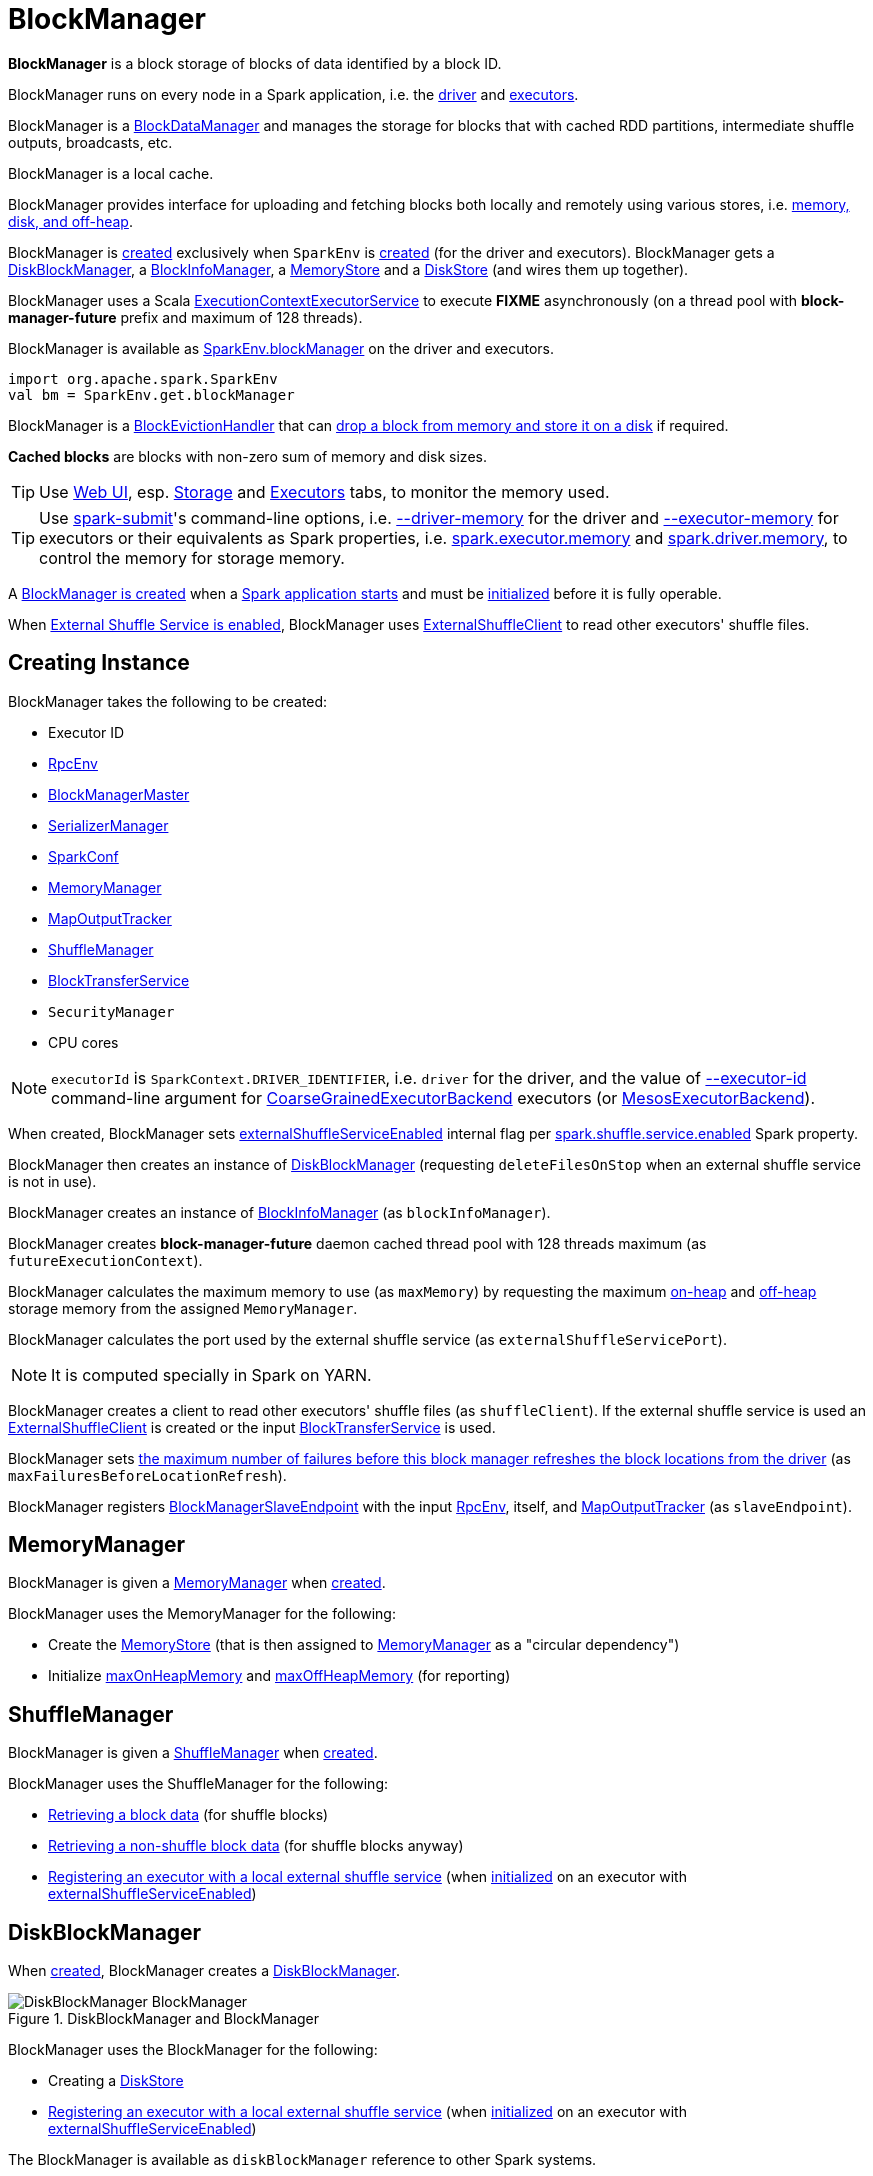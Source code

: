 = BlockManager

*BlockManager* is a block storage of blocks of data identified by a block ID.

BlockManager runs on every node in a Spark application, i.e. the xref:ROOT:spark-driver.adoc[driver] and xref:ROOT:spark-Executor.adoc[executors].

[[BlockDataManager]]
BlockManager is a <<spark-BlockDataManager.adoc#, BlockDataManager>> and manages the storage for blocks that with cached RDD partitions, intermediate shuffle outputs, broadcasts, etc.

BlockManager is a local cache.

BlockManager provides interface for uploading and fetching blocks both locally and remotely using various stores, i.e. <<stores, memory, disk, and off-heap>>.

BlockManager is <<creating-instance, created>> exclusively when `SparkEnv` is xref:ROOT:spark-SparkEnv.adoc#create-BlockManager[created] (for the driver and executors). BlockManager gets a <<diskBlockManager, DiskBlockManager>>, a <<blockInfoManager, BlockInfoManager>>, a <<memoryStore, MemoryStore>> and a <<diskStore, DiskStore>> (and wires them up together).

[[futureExecutionContext]]
BlockManager uses a Scala https://www.scala-lang.org/api/current/scala/concurrent/ExecutionContextExecutorService.html[ExecutionContextExecutorService] to execute *FIXME* asynchronously (on a thread pool with *block-manager-future* prefix and maximum of 128 threads).

BlockManager is available as xref:ROOT:spark-SparkEnv.adoc#blockManager[SparkEnv.blockManager] on the driver and executors.

[source, scala]
----
import org.apache.spark.SparkEnv
val bm = SparkEnv.get.blockManager
----

[[BlockEvictionHandler]]
BlockManager is a link:spark-BlockEvictionHandler.adoc[BlockEvictionHandler] that can <<dropFromMemory, drop a block from memory and store it on a disk>> if required.

*Cached blocks* are blocks with non-zero sum of memory and disk sizes.

TIP: Use xref:webui:index.adoc[Web UI], esp. xref:webui:spark-webui-storage.adoc[Storage] and xref:webui:spark-webui-executors.adoc[Executors] tabs, to monitor the memory used.

TIP: Use xref:tools:spark-submit.adoc[spark-submit]'s command-line options, i.e. xref:tools:spark-submit.adoc#driver-memory[--driver-memory] for the driver and xref:tools:spark-submit.adoc#executor-memory[--executor-memory] for executors or their equivalents as Spark properties, i.e. xref:tools:spark-submit.adoc#spark.executor.memory[spark.executor.memory] and xref:tools:spark-submit.adoc#spark_driver_memory[spark.driver.memory], to control the memory for storage memory.

A <<creating-instance, BlockManager is created>> when a xref:ROOT:spark-SparkEnv.adoc#create[Spark application starts] and must be <<initialize, initialized>> before it is fully operable.

When <<externalShuffleServiceEnabled, External Shuffle Service is enabled>>, BlockManager uses xref:ROOT:spark-ShuffleClient-ExternalShuffleClient.adoc[ExternalShuffleClient] to read other executors' shuffle files.

== [[creating-instance]] Creating Instance

BlockManager takes the following to be created:

* [[executorId]] Executor ID
* [[rpcEnv]] xref:ROOT:spark-rpc.adoc[RpcEnv]
* [[master]] xref:BlockManagerMaster.adoc[BlockManagerMaster]
* [[serializerManager]] xref:ROOT:spark-SerializerManager.adoc[SerializerManager]
* [[conf]] xref:ROOT:spark-SparkConf.adoc[SparkConf]
* <<memoryManager, MemoryManager>>
* [[mapOutputTracker]] xref:scheduler:MapOutputTracker.adoc[MapOutputTracker]
* <<shuffleManager, ShuffleManager>>
* <<blockTransferService, BlockTransferService>>
* [[securityManager]] `SecurityManager`
* [[numUsableCores]] CPU cores

NOTE: `executorId` is `SparkContext.DRIVER_IDENTIFIER`, i.e. `driver` for the driver, and the value of xref:ROOT:spark-CoarseGrainedExecutorBackend.adoc#executor-id[--executor-id] command-line argument for xref:ROOT:spark-CoarseGrainedExecutorBackend.adoc[CoarseGrainedExecutorBackend] executors (or xref:spark-on-mesos:spark-executor-backends-MesosExecutorBackend.adoc[MesosExecutorBackend]).

When created, BlockManager sets <<externalShuffleServiceEnabled, externalShuffleServiceEnabled>> internal flag per xref:ROOT:spark-ExternalShuffleService.adoc#spark.shuffle.service.enabled[spark.shuffle.service.enabled] Spark property.

BlockManager then creates an instance of xref:DiskBlockManager.adoc[DiskBlockManager] (requesting `deleteFilesOnStop` when an external shuffle service is not in use).

BlockManager creates an instance of link:spark-BlockInfoManager.adoc[BlockInfoManager] (as `blockInfoManager`).

BlockManager creates *block-manager-future* daemon cached thread pool with 128 threads maximum (as `futureExecutionContext`).

BlockManager calculates the maximum memory to use (as `maxMemory`) by requesting the maximum xref:memory:MemoryManager.adoc#maxOnHeapStorageMemory[on-heap] and xref:memory:MemoryManager.adoc#maxOffHeapStorageMemory[off-heap] storage memory from the assigned `MemoryManager`.

BlockManager calculates the port used by the external shuffle service (as `externalShuffleServicePort`).

NOTE: It is computed specially in Spark on YARN.

BlockManager creates a client to read other executors' shuffle files (as `shuffleClient`). If the external shuffle service is used an xref:ROOT:spark-ShuffleClient-ExternalShuffleClient.adoc[ExternalShuffleClient] is created or the input xref:ROOT:spark-BlockTransferService.adoc[BlockTransferService] is used.

BlockManager sets <<spark.block.failures.beforeLocationRefresh, the maximum number of failures before this block manager refreshes the block locations from the driver>> (as `maxFailuresBeforeLocationRefresh`).

BlockManager registers link:spark-blockmanager-BlockManagerSlaveEndpoint.adoc[BlockManagerSlaveEndpoint] with the input xref:ROOT:spark-rpc.adoc[RpcEnv], itself, and xref:scheduler:MapOutputTracker.adoc[MapOutputTracker] (as `slaveEndpoint`).

== [[memoryManager]] MemoryManager

BlockManager is given a xref:memory:MemoryManager.adoc[MemoryManager] when <<creating-instance, created>>.

BlockManager uses the MemoryManager for the following:

* Create the <<memoryStore, MemoryStore>> (that is then assigned to xref:memory:MemoryManager.adoc#setMemoryStore[MemoryManager] as a "circular dependency")

* Initialize <<maxOnHeapMemory, maxOnHeapMemory>> and <<maxOffHeapMemory, maxOffHeapMemory>> (for reporting)

== [[shuffleManager]] ShuffleManager

BlockManager is given a xref:shuffle:ShuffleManager.adoc[ShuffleManager] when <<creating-instance, created>>.

BlockManager uses the ShuffleManager for the following:

* <<getBlockData, Retrieving a block data>> (for shuffle blocks)

* <<getLocalBytes, Retrieving a non-shuffle block data>> (for shuffle blocks anyway)

* <<registerWithExternalShuffleServer, Registering an executor with a local external shuffle service>> (when <<initialize, initialized>> on an executor with <<externalShuffleServiceEnabled, externalShuffleServiceEnabled>>)

== [[diskBlockManager]] DiskBlockManager

When <<creating-instance, created>>, BlockManager creates a xref:DiskBlockManager.adoc[DiskBlockManager].

.DiskBlockManager and BlockManager
image::DiskBlockManager-BlockManager.png[align="center"]

BlockManager uses the BlockManager for the following:

* Creating a <<diskStore, DiskStore>>

* <<registerWithExternalShuffleServer, Registering an executor with a local external shuffle service>> (when <<initialize, initialized>> on an executor with <<externalShuffleServiceEnabled, externalShuffleServiceEnabled>>)

The BlockManager is available as `diskBlockManager` reference to other Spark systems.

[source, scala]
----
import org.apache.spark.SparkEnv
SparkEnv.get.blockManager.diskBlockManager
----

== [[memoryStore]] MemoryStore

When <<creating-instance, created>>, BlockManager creates a xref:MemoryStore.adoc[MemoryStore] (with the <<blockInfoManager, BlockInfoManager>>, the <<serializerManager, SerializerManager>>, the <<memoryManager, MemoryManager>> and itself as a xref:spark-BlockEvictionHandler.adoc[BlockEvictionHandler]).

.MemoryStore and BlockManager
image::MemoryStore-BlockManager.png[align="center"]

BlockManager uses the MemoryStore when requested to <<doGetLocalBytes, doGetLocalBytes>>.

The MemoryStore is available as `memoryStore` reference to other Spark systems.

[source, scala]
----
import org.apache.spark.SparkEnv
SparkEnv.get.blockManager.memoryStore
----

== [[diskStore]] DiskStore

When <<creating-instance, created>>, BlockManager creates a xref:DiskStore.adoc[DiskStore] (with the <<diskBlockManager, DiskBlockManager>>).

.DiskStore and BlockManager
image::DiskStore-BlockManager.png[align="center"]

BlockManager uses the DiskStore when requested to <<getStatus, getStatus>>, <<getCurrentBlockStatus, getCurrentBlockStatus>>, <<getLocalValues, getLocalValues>>, <<doGetLocalBytes, doGetLocalBytes>>, <<doPutBytes, doPutBytes>>, <<doPutIterator, doPutIterator>>, <<dropFromMemory, dropFromMemory>>, <<removeBlockInternal, removeBlockInternal>>.

== [[metrics]] Performance Metrics

BlockManager uses link:spark-BlockManager-BlockManagerSource.adoc[BlockManagerSource] to report metrics under the name *BlockManager*.

== [[getLocations]] `getLocations` Method

CAUTION: FIXME

== [[blockIdsToHosts]] `blockIdsToHosts` Method

CAUTION: FIXME

== [[getLocationBlockIds]] `getLocationBlockIds` Method

CAUTION: FIXME

== [[getPeers]] `getPeers` Method

CAUTION: FIXME

== [[releaseAllLocksForTask]] `releaseAllLocksForTask` Method

CAUTION: FIXME

== [[stop]] Stopping BlockManager -- `stop` Method

[source, scala]
----
stop(): Unit
----

`stop`...FIXME

NOTE: `stop` is used exclusively when `SparkEnv` is requested to xref:ROOT:spark-SparkEnv.adoc#stop[stop].

== [[getMatchingBlockIds]] Getting IDs of Existing Blocks (For a Given Filter) -- `getMatchingBlockIds` Method

[source, scala]
----
getMatchingBlockIds(filter: BlockId => Boolean): Seq[BlockId]
----

`getMatchingBlockIds`...FIXME

NOTE: `getMatchingBlockIds` is used exclusively when `BlockManagerSlaveEndpoint` is requested to link:spark-blockmanager-BlockManagerSlaveEndpoint.adoc#GetMatchingBlockIds[handle a GetMatchingBlockIds message].

== [[getLocalValues]] getLocalValues Method

[source, scala]
----
getLocalValues(
  blockId: BlockId): Option[BlockResult]
----

`getLocalValues` prints out the following DEBUG message to the logs:

```
Getting local block [blockId]
```

`getLocalValues` link:spark-BlockInfoManager.adoc#lockForReading[obtains a read lock for `blockId`].

When no `blockId` block was found, you should see the following DEBUG message in the logs and `getLocalValues` returns "nothing" (i.e. `NONE`).

```
Block [blockId] was not found
```

When the `blockId` block was found, you should see the following DEBUG message in the logs:

```
Level for block [blockId] is [level]
```

If `blockId` block has memory level and xref:storage:MemoryStore.adoc#contains[is registered in `MemoryStore`], `getLocalValues` returns a <<BlockResult, BlockResult>> as `Memory` read method and with a `CompletionIterator` for an interator:

1. xref:storage:MemoryStore.adoc#getValues[Values iterator from `MemoryStore` for `blockId`] for "deserialized" persistence levels.
2. Iterator from link:spark-SerializerManager.adoc#dataDeserializeStream[`SerializerManager` after the data stream has been deserialized] for the `blockId` block and xref:storage:MemoryStore.adoc#getBytes[the bytes for `blockId` block] for "serialized" persistence levels.

NOTE: `getLocalValues` is used when xref:ROOT:spark-TorrentBroadcast.adoc#readBroadcastBlock[`TorrentBroadcast` reads the blocks of a broadcast variable and stores them in a local BlockManager].

CAUTION: FIXME

== [[getRemoteValues]] `getRemoteValues` Internal Method

[source, scala]
----
getRemoteValues[T: ClassTag](blockId: BlockId): Option[BlockResult]
----

`getRemoteValues`...FIXME

== [[get]] Retrieving Block from Local or Remote Block Managers -- `get` Method

[source, scala]
----
get[T: ClassTag](blockId: BlockId): Option[BlockResult]
----

`get` attempts to get the `blockId` block from a local block manager first before requesting it from remote block managers.

Internally, `get` tries to <<getLocalValues, get the block from the local BlockManager>>. If the block was found, you should see the following INFO message in the logs and `get` returns the local <<BlockResult, BlockResult>>.

```
INFO Found block [blockId] locally
```

If however the block was not found locally, `get` tries to <<getRemoteValues, get the block from remote block managers>>. If retrieved from a remote block manager, you should see the following INFO message in the logs and `get` returns the remote <<BlockResult, BlockResult>>.

```
INFO Found block [blockId] remotely
```

In the end, `get` returns "nothing" (i.e. `NONE`) when the `blockId` block was not found either in the local BlockManager or any remote BlockManager.

[NOTE]
====
`get` is used when:

* BlockManager is requested to <<getOrElseUpdate, getOrElseUpdate>> and <<getSingle, getSingle>>
====

== [[getBlockData]] Retrieving Block Data -- `getBlockData` Method

[source, scala]
----
getBlockData(
  blockId: BlockId): ManagedBuffer
----

NOTE: `getBlockData` is part of the xref:spark-BlockDataManager.adoc#getBlockData[BlockDataManager] contract.

For a xref:spark-BlockId.adoc[BlockId] of a shuffle (a ShuffleBlockId), getBlockData requests the <<shuffleManager, ShuffleManager>> for the xref:shuffle:ShuffleManager.adoc#shuffleBlockResolver[ShuffleBlockResolver] that is then requested for xref:shuffle:ShuffleBlockResolver.adoc#getBlockData[getBlockData].

Otherwise, getBlockData <<getLocalBytes, getLocalBytes>> for the given BlockId.

If found, getBlockData creates a new BlockManagerManagedBuffer (with the <<blockInfoManager, BlockInfoManager>>, the input BlockId, the retrieved BlockData and the dispose flag enabled).

If not found, getBlockData <<reportBlockStatus, informs the BlockManagerMaster>> that the block could not be found (and that the master should no longer assume the block is available on this executor) and throws a BlockNotFoundException.

NOTE: `getBlockData` is executed for shuffle blocks or local blocks that the BlockManagerMaster knows this executor really has (unless BlockManagerMaster is outdated).

== [[getLocalBytes]] Retrieving Non-Shuffle Local Block Data -- `getLocalBytes` Method

[source, scala]
----
getLocalBytes(
  blockId: BlockId): Option[BlockData]
----

`getLocalBytes`...FIXME

[NOTE]
====
`getLocalBytes` is used when:

* TorrentBroadcast is requested to xref:ROOT:spark-TorrentBroadcast.adoc#readBlocks[readBlocks]

* BlockManager is requested for the <<getBlockData, block data>> (of a non-shuffle block)
====

== [[removeBlockInternal]] `removeBlockInternal` Method

CAUTION: FIXME

== [[externalShuffleServiceEnabled]] Is External Shuffle Service Enabled? -- `externalShuffleServiceEnabled` Flag

When the xref:ROOT:spark-ExternalShuffleService.adoc[External Shuffle Service] is enabled for a Spark application, BlockManager uses xref:ROOT:spark-ShuffleClient-ExternalShuffleClient.adoc[ExternalShuffleClient] to read other executors' shuffle files.

CAUTION: FIXME How is `shuffleClient` used?

== [[stores]] Stores

A *Store* is the place where blocks are held.

There are the following possible stores:

* xref:storage:MemoryStore.adoc[MemoryStore] for memory storage level.
* xref:DiskStore.adoc[DiskStore] for disk storage level.
* `ExternalBlockStore` for OFF_HEAP storage level.

== [[putBlockData]] Storing Block Data Locally -- `putBlockData` Method

[source, scala]
----
putBlockData(
  blockId: BlockId,
  data: ManagedBuffer,
  level: StorageLevel,
  classTag: ClassTag[_]): Boolean
----

`putBlockData` simply <<putBytes, stores `blockId` locally>> (given the given storage `level`).

NOTE: `putBlockData` is part of the link:spark-BlockDataManager.adoc#putBlockData[BlockDataManager Contract].

Internally, `putBlockData` wraps `ChunkedByteBuffer` around `data` buffer's NIO `ByteBuffer` and calls <<putBytes, putBytes>>.

== [[putBytes]] Storing Block Bytes Locally -- `putBytes` Method

[source, scala]
----
putBytes(
  blockId: BlockId,
  bytes: ChunkedByteBuffer,
  level: StorageLevel,
  tellMaster: Boolean = true): Boolean
----

`putBytes` makes sure that the `bytes` are not `null` and <<doPutBytes, doPutBytes>>.

[NOTE]
====
`putBytes` is used when:

* BlockManager is requested to <<putBlockData, puts a block data locally>>

* `TaskRunner` is requested to xref:ROOT:spark-Executor-TaskRunner.adoc#run-result-sent-via-blockmanager[run] (and the result size is above xref:ROOT:spark-Executor.adoc#maxDirectResultSize[maxDirectResultSize])

* `TorrentBroadcast` is requested to xref:ROOT:spark-TorrentBroadcast.adoc#writeBlocks[writeBlocks] and xref:ROOT:spark-TorrentBroadcast.adoc#readBlocks[readBlocks]
====

=== [[doPutBytes]] `doPutBytes` Internal Method

[source, scala]
----
doPutBytes[T](
  blockId: BlockId,
  bytes: ChunkedByteBuffer,
  level: StorageLevel,
  classTag: ClassTag[T],
  tellMaster: Boolean = true,
  keepReadLock: Boolean = false): Boolean
----

`doPutBytes` calls the internal helper <<doPut, doPut>> with a function that accepts a `BlockInfo` and does the uploading.

Inside the function, if the xref:storage:StorageLevel.adoc[storage `level`]'s replication is greater than 1, it immediately starts <<replicate, replication>> of the `blockId` block on a separate thread (from `futureExecutionContext` thread pool). The replication uses the input `bytes` and `level` storage level.

For a memory storage level, the function checks whether the storage `level` is deserialized or not. For a deserialized storage `level`, ``BlockManager``'s xref:ROOT:spark-SerializerManager.adoc#dataDeserializeStream[`SerializerManager` deserializes `bytes` into an iterator of values] that xref:storage:MemoryStore.adoc#putIteratorAsValues[`MemoryStore` stores]. If however the storage `level` is not deserialized, the function requests xref:storage:MemoryStore.adoc#putBytes[`MemoryStore` to store the bytes]

If the put did not succeed and the storage level is to use disk, you should see the following WARN message in the logs:

```
WARN BlockManager: Persisting block [blockId] to disk instead.
```

And xref:DiskStore.adoc#putBytes[`DiskStore` stores the bytes].

NOTE: xref:DiskStore.adoc[DiskStore] is requested to store the bytes of a block with memory and disk storage level only when xref:storage:MemoryStore.adoc[MemoryStore] has failed.

If the storage level is to use disk only, xref:DiskStore.adoc#putBytes[`DiskStore` stores the bytes].

`doPutBytes` requests <<getCurrentBlockStatus, current block status>> and if the block was successfully stored, and the driver should know about it (`tellMaster`), the function <<reportBlockStatus, reports the current storage status of the block to the driver>>. The xref:metrics:spark-executor-TaskMetrics.adoc#incUpdatedBlockStatuses[current `TaskContext` metrics are updated with the updated block status] (only when executed inside a task where `TaskContext` is available).

You should see the following DEBUG message in the logs:

```
DEBUG BlockManager: Put block [blockId] locally took [time] ms
```

The function waits till the earlier asynchronous replication finishes for a block with replication level greater than `1`.

The final result of `doPutBytes` is the result of storing the block successful or not (as computed earlier).

NOTE: `doPutBytes` is used exclusively when BlockManager is requested to <<putBytes, putBytes>>.

== [[maybeCacheDiskValuesInMemory]] `maybeCacheDiskValuesInMemory` Method

CAUTION: FIXME

== [[doPut]] `doPut` Internal Method

[source, scala]
----
doPut[T](
  blockId: BlockId,
  level: StorageLevel,
  classTag: ClassTag[_],
  tellMaster: Boolean,
  keepReadLock: Boolean)(putBody: BlockInfo => Option[T]): Option[T]
----

`doPut` is an internal helper method for <<doPutBytes, doPutBytes>> and <<doPutIterator, doPutIterator>>.

`doPut` executes the input `putBody` function with a link:spark-BlockInfo.adoc[BlockInfo] being a new `BlockInfo` object (with `level` storage level) that link:spark-BlockInfoManager.adoc#lockNewBlockForWriting[`BlockInfoManager` managed to create a write lock for].

If the block has already been created (and link:spark-BlockInfoManager.adoc#lockNewBlockForWriting[`BlockInfoManager` did not manage to create a write lock for]), the following WARN message is printed out to the logs:

```
WARN Block [blockId] already exists on this machine; not re-adding it
```

`doPut` <<releaseLock, releases the read lock for the block>> when `keepReadLock` flag is disabled and returns `None` immediately.

If however the write lock has been given, `doPut` executes `putBody`.

If the result of `putBody` is `None` the block is considered saved successfully.

For successful save and `keepReadLock` enabled, link:spark-BlockInfoManager.adoc#downgradeLock[`BlockInfoManager` is requested to downgrade an exclusive write lock for `blockId` to a shared read lock].

For successful save and `keepReadLock` disabled, link:spark-BlockInfoManager.adoc#unlock[`BlockInfoManager` is requested to release lock on `blockId`].

For unsuccessful save, <<removeBlockInternal, the block is removed from memory and disk stores>> and the following WARN message is printed out to the logs:

```
WARN Putting block [blockId] failed
```

Ultimately, the following DEBUG message is printed out to the logs:

```
DEBUG Putting block [blockId] [withOrWithout] replication took [usedTime] ms
```

== [[removeBlock]] Removing Block From Memory and Disk -- `removeBlock` Method

[source, scala]
----
removeBlock(blockId: BlockId, tellMaster: Boolean = true): Unit
----

`removeBlock` removes the `blockId` block from the xref:storage:MemoryStore.adoc[MemoryStore] and xref:DiskStore.adoc[DiskStore].

When executed, it prints out the following DEBUG message to the logs:

```
DEBUG Removing block [blockId]
```

It requests link:spark-BlockInfoManager.adoc[BlockInfoManager] for lock for writing for the `blockId` block. If it receives none, it prints out the following WARN message to the logs and quits.

```
WARN Asked to remove block [blockId], which does not exist
```

Otherwise, with a write lock for the block, the block is removed from xref:storage:MemoryStore.adoc[MemoryStore] and xref:DiskStore.adoc[DiskStore] (see xref:storage:MemoryStore.adoc#remove[Removing Block in `MemoryStore`] and xref:DiskStore.adoc#remove[Removing Block in `DiskStore`]).

If both removals fail, it prints out the following WARN message:

```
WARN Block [blockId] could not be removed as it was not found in either the disk, memory, or external block store
```

The block is removed from link:spark-BlockInfoManager.adoc[BlockInfoManager].

It then <<getCurrentBlockStatus, calculates the current block status>> that is used to <<reportBlockStatus, report the block status to the driver>> (if the input `tellMaster` and the info's `tellMaster` are both enabled, i.e. `true`) and the link:spark-executor-TaskMetrics.adoc#incUpdatedBlockStatuses[current TaskContext metrics are updated with the change].

NOTE: It is used to <<removeRdd, remove RDDs>> and <<removeBroadcast, broadcast>> as well as in link:spark-blockmanager-BlockManagerSlaveEndpoint.adoc#RemoveBlock[`BlockManagerSlaveEndpoint` while handling `RemoveBlock` messages].

== [[removeRdd]] Removing RDD Blocks -- `removeRdd` Method

[source, scala]
----
removeRdd(rddId: Int): Int
----

`removeRdd` removes all the blocks that belong to the `rddId` RDD.

It prints out the following INFO message to the logs:

```
INFO Removing RDD [rddId]
```

It then requests RDD blocks from link:spark-BlockInfoManager.adoc[BlockInfoManager] and <<removeBlock, removes them (from memory and disk)>> (without informing the driver).

The number of blocks removed is the final result.

NOTE: It is used by link:spark-blockmanager-BlockManagerSlaveEndpoint.adoc#RemoveRdd[`BlockManagerSlaveEndpoint` while handling `RemoveRdd` messages].

== [[removeBroadcast]] Removing All Blocks of Broadcast Variable -- `removeBroadcast` Method

[source, scala]
----
removeBroadcast(broadcastId: Long, tellMaster: Boolean): Int
----

`removeBroadcast` removes all the blocks of the input `broadcastId` broadcast.

Internally, it starts by printing out the following DEBUG message to the logs:

```
DEBUG Removing broadcast [broadcastId]
```

It then requests all the link:spark-BlockDataManager.adoc#BroadcastBlockId[BroadcastBlockId] objects that belong to the `broadcastId` broadcast from link:spark-BlockInfoManager.adoc[BlockInfoManager] and <<removeBlock, removes them (from memory and disk)>>.

The number of blocks removed is the final result.

NOTE: It is used by link:spark-blockmanager-BlockManagerSlaveEndpoint.adoc#RemoveBroadcast[`BlockManagerSlaveEndpoint` while handling `RemoveBroadcast` messages].

== [[getStatus]] Getting Block Status -- `getStatus` Method

CAUTION: FIXME

== [[shuffleServerId]] `shuffleServerId`

CAUTION: FIXME

== [[initialize]] Initializing BlockManager -- `initialize` Method

[source, scala]
----
initialize(appId: String): Unit
----

`initialize` initializes a BlockManager on the driver and executors (see link:spark-SparkContext.adoc#creating-instance[Creating SparkContext Instance] and link:spark-Executor.adoc#creating-instance[Creating Executor Instance], respectively).

NOTE: The method must be called before a BlockManager can be considered fully operable.

`initialize` does the following in order:

1. Initializes link:spark-BlockTransferService.adoc#init[BlockTransferService]
2. Initializes the internal shuffle client, be it link:spark-ShuffleClient-ExternalShuffleClient.adoc[ExternalShuffleClient] or link:spark-BlockTransferService.adoc[BlockTransferService].
3. xref:BlockManagerMaster.adoc#registerBlockManager[Registers itself with the driver's `BlockManagerMaster`] (using the `id`, `maxMemory` and its `slaveEndpoint`).
+
The `BlockManagerMaster` reference is passed in when the <<creating-instance, BlockManager is created>> on the driver and executors.
4. Sets <<shuffleServerId, shuffleServerId>> to an instance of <<BlockManagerId, BlockManagerId>> given an executor id, host name and port for link:spark-BlockTransferService.adoc[BlockTransferService].
5. It creates the address of the server that serves this executor's shuffle files (using <<shuffleServerId, shuffleServerId>>)

CAUTION: FIXME Review the initialize procedure again

CAUTION: FIXME Describe `shuffleServerId`. Where is it used?

If the <<externalShuffleServiceEnabled, External Shuffle Service is used>>, the following INFO appears in the logs:

```
INFO external shuffle service port = [externalShuffleServicePort]
```

It xref:BlockManagerMaster.adoc#registerBlockManager[registers itself to the driver's BlockManagerMaster] passing the <<BlockManagerId, BlockManagerId>>, the maximum memory (as `maxMemory`), and the link:spark-blockmanager-BlockManagerSlaveEndpoint.adoc[BlockManagerSlaveEndpoint].

Ultimately, if the initialization happens on an executor and the <<externalShuffleServiceEnabled, External Shuffle Service is used>>, it <<registerWithExternalShuffleServer, registers to the shuffle service>>.

NOTE: `initialize` is called when the link:spark-SparkContext-creating-instance-internals.adoc#BlockManager-initialization[driver is launched (and `SparkContext` is created)] and when an link:spark-Executor.adoc#creating-instance[`Executor` is created] (for link:spark-CoarseGrainedExecutorBackend.adoc#RegisteredExecutor[CoarseGrainedExecutorBackend] and link:spark-executor-backends-MesosExecutorBackend.adoc[MesosExecutorBackend]).

== [[registerWithExternalShuffleServer]] Registering Executor's BlockManager with External Shuffle Server -- `registerWithExternalShuffleServer` Method

[source, scala]
----
registerWithExternalShuffleServer(): Unit
----

`registerWithExternalShuffleServer` is an internal helper method to register the BlockManager for an executor with an link:spark-ExternalShuffleService.adoc[external shuffle server].

NOTE: It is executed when a <<initialize, BlockManager is initialized on an executor and an external shuffle service is used>>.

When executed, you should see the following INFO message in the logs:

```
INFO Registering executor with local external shuffle service.
```

It uses <<shuffleClient, shuffleClient>> to link:spark-ShuffleClient-ExternalShuffleClient.adoc#registerWithShuffleServer[register the block manager] using <<shuffleServerId, shuffleServerId>> (i.e. the host, the port and the executorId) and a `ExecutorShuffleInfo`.

NOTE: The `ExecutorShuffleInfo` uses `localDirs` and `subDirsPerLocalDir` from xref:DiskBlockManager.adoc[DiskBlockManager] and the class name of the constructor xref:shuffle:ShuffleManager.adoc[ShuffleManager].

It tries to register at most 3 times with 5-second sleeps in-between.

NOTE: The maximum number of attempts and the sleep time in-between are hard-coded, i.e. they are not configured.

Any issues while connecting to the external shuffle service are reported as ERROR messages in the logs:

```
ERROR Failed to connect to external shuffle server, will retry [#attempts] more times after waiting 5 seconds...
```

NOTE: registerWithExternalShuffleServer is used when BlockManager is requested to <<initialize, initialize>> (when executed on an executor with <<externalShuffleServiceEnabled, externalShuffleServiceEnabled>>).

== [[reregister]] Re-registering BlockManager with Driver and Reporting Blocks -- `reregister` Method

[source, scala]
----
reregister(): Unit
----

When executed, `reregister` prints the following INFO message to the logs:

```
INFO BlockManager: BlockManager [blockManagerId] re-registering with master
```

`reregister` then xref:BlockManagerMaster.adoc#registerBlockManager[registers itself to the driver's `BlockManagerMaster`] (just as it was when <<initialize, BlockManager was initializing>>). It passes the <<BlockManagerId, BlockManagerId>>, the maximum memory (as `maxMemory`), and the link:spark-blockmanager-BlockManagerSlaveEndpoint.adoc[BlockManagerSlaveEndpoint].

`reregister` will then report all the local blocks to the xref:BlockManagerMaster.adoc[BlockManagerMaster].

You should see the following INFO message in the logs:

```
INFO BlockManager: Reporting [blockInfoManager.size] blocks to the master.
```

For each block metadata (in link:spark-BlockInfoManager.adoc[BlockInfoManager]) it <<getCurrentBlockStatus, gets block current status>> and <<tryToReportBlockStatus, tries to send it to the BlockManagerMaster>>.

If there is an issue communicating to the xref:BlockManagerMaster.adoc[BlockManagerMaster], you should see the following ERROR message in the logs:

```
ERROR BlockManager: Failed to report [blockId] to master; giving up.
```

After the ERROR message, `reregister` stops reporting.

NOTE: `reregister` is called when a link:spark-Executor.adoc#heartbeats-and-active-task-metrics[`Executor` was informed to re-register while sending heartbeats].

== [[getCurrentBlockStatus]] Calculate Current Block Status -- `getCurrentBlockStatus` Method

[source, scala]
----
getCurrentBlockStatus(blockId: BlockId, info: BlockInfo): BlockStatus
----

`getCurrentBlockStatus` returns the current `BlockStatus` of the `BlockId` block (with the block's current xref:storage:StorageLevel.adoc[StorageLevel], memory and disk sizes). It uses xref:storage:MemoryStore.adoc[MemoryStore] and xref:DiskStore.adoc[DiskStore] for size and other information.

NOTE: Most of the information to build `BlockStatus` is already in `BlockInfo` except that it may not necessarily reflect the current state per xref:storage:MemoryStore.adoc[MemoryStore] and xref:DiskStore.adoc[DiskStore].

Internally, it uses the input link:spark-BlockInfo.adoc[BlockInfo] to know about the block's storage level. If the storage level is not set (i.e. `null`), the returned `BlockStatus` assumes the xref:storage:StorageLevel.adoc[default `NONE` storage level] and the memory and disk sizes being `0`.

If however the storage level is set, `getCurrentBlockStatus` uses xref:storage:MemoryStore.adoc[MemoryStore] and xref:DiskStore.adoc[DiskStore] to check whether the block is stored in the storages or not and request for their sizes in the storages respectively (using their `getSize` or assume `0`).

NOTE: It is acceptable that the `BlockInfo` says to use memory or disk yet the block is not in the storages (yet or anymore). The method will give current status.

NOTE: `getCurrentBlockStatus` is used when <<reregister, executor's BlockManager is requested to report the current status of the local blocks to the master>>, <<doPutBytes, saving a block to a storage>> or <<dropFromMemory, removing a block from memory only>> or <<removeBlock, both, i.e. from memory and disk>>.

== [[reportAllBlocks]] `reportAllBlocks` Internal Method

[source, scala]
----
reportAllBlocks(): Unit
----

`reportAllBlocks`...FIXME

NOTE: `reportAllBlocks` is used when BlockManager is requested to <<reregister, re-register all blocks to the driver>>.

== [[reportBlockStatus]] Reporting Current Storage Status of Block to Driver -- `reportBlockStatus` Internal Method

[source, scala]
----
reportBlockStatus(
  blockId: BlockId,
  info: BlockInfo,
  status: BlockStatus,
  droppedMemorySize: Long = 0L): Unit
----

`reportBlockStatus` is an internal method for <<tryToReportBlockStatus, reporting a block status to the driver>> and if told to re-register it prints out the following INFO message to the logs:

```
INFO BlockManager: Got told to re-register updating block [blockId]
```

It does asynchronous reregistration (using `asyncReregister`).

In either case, it prints out the following DEBUG message to the logs:

```
DEBUG BlockManager: Told master about block [blockId]
```

NOTE: `reportBlockStatus` is used when BlockManager is requested to <<getBlockData, getBlockData>>, <<doPutBytes, doPutBytes>>, <<doPutIterator, doPutIterator>>, <<dropFromMemory, dropFromMemory>> and <<removeBlockInternal, removeBlockInternal>>.

== [[tryToReportBlockStatus]] Reporting Block Status Update to Driver -- `tryToReportBlockStatus` Internal Method

[source, scala]
----
def tryToReportBlockStatus(
  blockId: BlockId,
  info: BlockInfo,
  status: BlockStatus,
  droppedMemorySize: Long = 0L): Boolean
----

`tryToReportBlockStatus` xref:BlockManagerMaster.adoc#updateBlockInfo[reports block status update] to <<master, BlockManagerMaster>> and returns its response.

NOTE: `tryToReportBlockStatus` is used when BlockManager is requested to <<reportAllBlocks, reportAllBlocks>> or <<reportBlockStatus, reportBlockStatus>>.

== [[broadcast]] Broadcast Values

When a new broadcast value is created, link:spark-TorrentBroadcast.adoc[TorrentBroadcast] blocks are put in the block manager.

You should see the following `TRACE` message:

```
TRACE Put for block [blockId] took [startTimeMs] to get into synchronized block
```

It puts the data in the memory first and drop to disk if the memory store can't hold it.

```
DEBUG Put block [blockId] locally took [startTimeMs]
```

== [[BlockManagerId]] BlockManagerId

FIXME

== [[execution-context]] Execution Context

*block-manager-future* is the execution context for...FIXME

== Misc

The underlying abstraction for blocks in Spark is a `ByteBuffer` that limits the size of a block to 2GB (`Integer.MAX_VALUE` - see http://stackoverflow.com/q/8076472/1305344[Why does FileChannel.map take up to Integer.MAX_VALUE of data?] and https://issues.apache.org/jira/browse/SPARK-1476[SPARK-1476 2GB limit in spark for blocks]). This has implication not just for managed blocks in use, but also for shuffle blocks (memory mapped blocks are limited to 2GB, even though the API allows for `long`), ser-deser via byte array-backed output streams.

When a non-local executor starts, it initializes a BlockManager object using link:spark-SparkConf.adoc#spark.app.id[spark.app.id] Spark property for the id.

== [[BlockResult]] BlockResult

`BlockResult` is a description of a fetched block with the `readMethod` and `bytes`.

== [[registerTask]] Registering Task with BlockInfoManager -- `registerTask` Method

[source, scala]
----
registerTask(taskAttemptId: Long): Unit
----

`registerTask` link:spark-BlockInfoManager.adoc#registerTask[registers the input `taskAttemptId` with `BlockInfoManager`].

NOTE: `registerTask` is used exclusively when xref:scheduler:Task.adoc#run[`Task` runs].

== [[getDiskWriter]] Creating DiskBlockObjectWriter -- `getDiskWriter` Method

[source, scala]
----
getDiskWriter(
  blockId: BlockId,
  file: File,
  serializerInstance: SerializerInstance,
  bufferSize: Int,
  writeMetrics: ShuffleWriteMetrics): DiskBlockObjectWriter
----

`getDiskWriter` simply creates a xref:storage:DiskBlockObjectWriter.adoc[DiskBlockObjectWriter] (with <<spark-configuration-properties.adoc#spark.shuffle.sync, spark.shuffle.sync>> Spark property for `syncWrites`).

NOTE: `getDiskWriter` uses the same `serializerManager` that was used to <<creating-instance, create a BlockManager>>.

[NOTE]
====
`getDiskWriter` is used when:

* `BypassMergeSortShuffleWriter` is requested to xref:shuffle:BypassMergeSortShuffleWriter.adoc#write[write records]

* `ShuffleExternalSorter` is requested to xref:shuffle:ShuffleExternalSorter.adoc#writeSortedFile[writeSortedFile]

* ExternalAppendOnlyMap is requested to xref:shuffle:ExternalAppendOnlyMap.adoc#spillMemoryIteratorToDisk[spillMemoryIteratorToDisk]

* `ExternalSorter` is requested to xref:shuffle:ExternalSorter.adoc#spillMemoryIteratorToDisk[spillMemoryIteratorToDisk] and xref:shuffle:ExternalSorter.adoc#writePartitionedFile[writePartitionedFile]

* `UnsafeSorterSpillWriter` is created
====

== [[addUpdatedBlockStatusToTaskMetrics]] Recording Updated BlockStatus In Current Task's TaskMetrics -- `addUpdatedBlockStatusToTaskMetrics` Internal Method

[source, scala]
----
addUpdatedBlockStatusToTaskMetrics(blockId: BlockId, status: BlockStatus): Unit
----

`addUpdatedBlockStatusToTaskMetrics` link:spark-TaskContext.adoc#get[takes an active `TaskContext`] (if available) and link:spark-executor-TaskMetrics.adoc#incUpdatedBlockStatuses[records updated `BlockStatus` for `Block`] (in the link:spark-TaskContext.adoc#taskMetrics[task's `TaskMetrics`]).

NOTE: `addUpdatedBlockStatusToTaskMetrics` is used when BlockManager <<doPutBytes, doPutBytes>> (for a block that was successfully stored), <<doPut, doPut>>, <<doPutIterator, doPutIterator>>, <<dropFromMemory, removes blocks from memory>> (possibly spilling it to disk) and <<removeBlock, removes block from memory and disk>>.

== [[shuffleMetricsSource]] Requesting Shuffle-Related Spark Metrics Source -- `shuffleMetricsSource` Method

[source, scala]
----
shuffleMetricsSource: Source
----

`shuffleMetricsSource` requests the <<shuffleClient, ShuffleClient>> for the link:spark-ShuffleClient.adoc#shuffleMetrics[shuffle-related metrics] and creates a link:spark-BlockManager-ShuffleMetricsSource.adoc[ShuffleMetricsSource] with the link:spark-BlockManager-ShuffleMetricsSource.adoc#sourceName[source name] per link:spark-ExternalShuffleService.adoc#spark.shuffle.service.enabled[spark.shuffle.service.enabled] configuration property:

* *ExternalShuffle* when link:spark-ExternalShuffleService.adoc#spark.shuffle.service.enabled[spark.shuffle.service.enabled] configuration property is on (`true`)

* *NettyBlockTransfer* when link:spark-ExternalShuffleService.adoc#spark.shuffle.service.enabled[spark.shuffle.service.enabled] configuration property is off (`false`)

NOTE: link:spark-ExternalShuffleService.adoc#spark.shuffle.service.enabled[spark.shuffle.service.enabled] configuration property is off (`false`) by default.

NOTE: `shuffleMetricsSource` is used exclusively when `Executor` is link:spark-Executor.adoc#creating-instance[created] (for non-local / cluster modes).

== [[settings]] Settings

.Spark Properties
[cols="1,1,2",options="header",width="100%"]
|===
| Spark Property
| Default Value
| Description

| [[spark_blockManager_port]] `spark.blockManager.port`
| `0`
| Port to use for the block manager when a more specific setting for the driver or executors is not provided.

|===

== [[replicate]] Replicating Block To Peers -- `replicate` Internal Method

[source, scala]
----
replicate(
  blockId: BlockId,
  data: BlockData,
  level: StorageLevel,
  classTag: ClassTag[_],
  existingReplicas: Set[BlockManagerId] = Set.empty): Unit
----

`replicate`...FIXME

NOTE: `replicate` is used when BlockManager is requested to <<doPutBytes, doPutBytes>>, <<doPutIterator, doPutIterator>> and <<replicateBlock, replicateBlock>>.

== [[replicateBlock]] `replicateBlock` Method

[source, scala]
----
replicateBlock(
  blockId: BlockId,
  existingReplicas: Set[BlockManagerId],
  maxReplicas: Int): Unit
----

`replicateBlock`...FIXME

NOTE: `replicateBlock` is used exclusively when `BlockManagerSlaveEndpoint` is requested to link:spark-blockmanager-BlockManagerSlaveEndpoint.adoc#receiveAndReply-ReplicateBlock[handle ReplicateBlock messages].

== [[putIterator]] `putIterator` Method

[source, scala]
----
putIterator[T: ClassTag](
  blockId: BlockId,
  values: Iterator[T],
  level: StorageLevel,
  tellMaster: Boolean = true): Boolean
----

`putIterator`...FIXME

[NOTE]
====
`putIterator` is used when:

* BlockManager is requested to <<putSingle, putSingle>>

* Spark Streaming's `BlockManagerBasedBlockHandler` is requested to `storeBlock`
====

== [[putSingle]] `putSingle` Method

[source, scala]
----
putSingle[T: ClassTag](
  blockId: BlockId,
  value: T,
  level: StorageLevel,
  tellMaster: Boolean = true): Boolean
----

`putSingle`...FIXME

NOTE: `putSingle` is used when `TorrentBroadcast` is requested to link:spark-TorrentBroadcast.adoc#writeBlocks[read the blocks of a broadcast variable] and link:spark-TorrentBroadcast.adoc#readBroadcastBlock[readBroadcastBlock].

== [[getRemoteBytes]] Fetching Block From Remote Nodes -- `getRemoteBytes` Method

[source, scala]
----
getRemoteBytes(blockId: BlockId): Option[ChunkedByteBuffer]
----

`getRemoteBytes`...FIXME

[NOTE]
====
`getRemoteBytes` is used when:

* BlockManager is requested to <<getRemoteValues, getRemoteValues>>

* `TorrentBroadcast` is requested to xref:ROOT:spark-TorrentBroadcast.adoc#readBlocks[readBlocks]

* `TaskResultGetter` is requested to xref:scheduler:TaskResultGetter.adoc#enqueueSuccessfulTask[enqueuing a successful IndirectTaskResult]
====

== [[getRemoteValues]] `getRemoteValues` Internal Method

[source, scala]
----
getRemoteValues[T: ClassTag](blockId: BlockId): Option[BlockResult]
----

`getRemoteValues`...FIXME

NOTE: `getRemoteValues` is used exclusively when BlockManager is requested to <<get, get a block by BlockId>>.

== [[getSingle]] `getSingle` Method

[source, scala]
----
getSingle[T: ClassTag](blockId: BlockId): Option[T]
----

`getSingle`...FIXME

NOTE: `getSingle` is used exclusively in Spark tests.

== [[shuffleClient]] `shuffleClient` Property

[source, scala]
----
shuffleClient: ShuffleClient
----

`shuffleClient` is a link:spark-ShuffleClient.adoc[ShuffleClient] that BlockManager uses for the following:

* <<shuffleMetricsSource, shuffleMetricsSource>>

* <<registerWithExternalShuffleServer, Registering the BlockManager of an executor with an external shuffle server>>

`shuffleClient` is also used when `BlockStoreShuffleReader` is requested to xref:shuffle:BlockStoreShuffleReader.adoc#read[read combined key-value records for a reduce task] (and creates a xref:storage:ShuffleBlockFetcherIterator.adoc#shuffleClient[ShuffleBlockFetcherIterator]).

`shuffleClient` can be either a link:spark-ShuffleClient-ExternalShuffleClient.adoc[ExternalShuffleClient] or the <<blockTransferService, BlockTransferService>> (that is the link:spark-NettyBlockTransferService.adoc[NettyBlockTransferService] given by link:spark-SparkEnv.adoc#create-BlockManager[SparkEnv]).

CAUTION: FIXME Figure

[[shuffleClient-externalShuffleServiceEnabled]]
`shuffleClient` uses `spark.shuffle.service.enabled` configuration property (default: `false`) that controls whether to use link:spark-ShuffleClient-ExternalShuffleClient.adoc[ExternalShuffleClient] (`true`) or the <<blockTransferService, BlockTransferService>> (i.e. link:spark-NettyBlockTransferService.adoc[NettyBlockTransferService]).

== [[blockTransferService]] `blockTransferService` Property

When <<creating-instance, created>>, BlockManager is given a link:spark-BlockTransferService.adoc[BlockTransferService] that is used for the following services:

* <<getRemoteBytes, Fetching a block from remote nodes>>

* <<replicate, Replicating a block to peers>>

NOTE: Remote nodes, peers, block managers are all synonyms.

The `BlockTransferService` acts as the <<shuffleClient, ShuffleClient>> when <<shuffleClient-externalShuffleServiceEnabled, spark.shuffle.service.enabled>> configuration property is off (which is the default).

When <<initialize, initialized>>, BlockManager requests the `BlockTransferService` to link:spark-BlockTransferService.adoc#init[init]. BlockManager also requests the <<shuffleClient, ShuffleClient>> to link:spark-ShuffleClient.adoc#init[init] (that does nothing by default).

When <<stop, stopped>>, BlockManager requests the `BlockTransferService` to link:spark-BlockTransferService.adoc#close[close]. BlockManager also requests the <<shuffleClient, ShuffleClient>> to `close`.

== [[getOrElseUpdate]] Getting Block From Block Managers Or Computing and Storing It Otherwise -- `getOrElseUpdate` Method

[source, scala]
----
getOrElseUpdate[T](
  blockId: BlockId,
  level: StorageLevel,
  classTag: ClassTag[T],
  makeIterator: () => Iterator[T]): Either[BlockResult, Iterator[T]]
----

[NOTE]
====
_I think_ it is fair to say that `getOrElseUpdate` is like link:++https://www.scala-lang.org/api/current/scala/collection/mutable/Map.html#getOrElseUpdate(key:K,op:=%3EV):V++[getOrElseUpdate] of https://www.scala-lang.org/api/current/scala/collection/mutable/Map.html[scala.collection.mutable.Map] in Scala.

[source, scala]
----
getOrElseUpdate(key: K, op: ⇒ V): V
----

Quoting the official scaladoc:

If given key `K` is already in this map, `getOrElseUpdate` returns the associated value `V`.

Otherwise, `getOrElseUpdate` computes a value `V` from given expression `op`, stores with the key `K` in the map and returns that value.

Since BlockManager is a key-value store of blocks of data identified by a block ID that works just fine.
====

`getOrElseUpdate` first attempts to <<get, get the block>> by the `BlockId` (from the local block manager first and, if unavailable, requesting remote peers).

[TIP]
====
Enable `INFO` logging level for `org.apache.spark.storage.BlockManager` logger to see what happens when BlockManager tries to <<get, get a block>>.

See <<logging, logging>> in this document.
====

`getOrElseUpdate` gives the `BlockResult` of the block if found.

If however the block was not found (in any block manager in a Spark cluster), `getOrElseUpdate` <<doPutIterator, doPutIterator>> (for the input `BlockId`, the `makeIterator` function and the `StorageLevel`).

`getOrElseUpdate` branches off per the result.

For `None`, `getOrElseUpdate` <<getLocalValues, getLocalValues>> for the `BlockId` and eventually returns the `BlockResult` (unless terminated by a `SparkException` due to some internal error).

For `Some(iter)`, `getOrElseUpdate` returns an iterator of `T` values.

NOTE: `getOrElseUpdate` is used exclusively when `RDD` is requested to link:spark-rdd-RDD.adoc#getOrCompute[get or compute an RDD partition] (for a `RDDBlockId` with a RDD ID and a partition index).

== [[doPutIterator]] `doPutIterator` Internal Method

[source, scala]
----
doPutIterator[T](
  blockId: BlockId,
  iterator: () => Iterator[T],
  level: StorageLevel,
  classTag: ClassTag[T],
  tellMaster: Boolean = true,
  keepReadLock: Boolean = false): Option[PartiallyUnrolledIterator[T]]
----

`doPutIterator` simply <<doPut, doPut>> with the `putBody` function that accepts a `BlockInfo` and does the following:

. `putBody` branches off per whether the `StorageLevel` indicates to use a xref:storage:StorageLevel.adoc#useMemory[memory] or simply a xref:storage:StorageLevel.adoc#useDisk[disk], i.e.

* When the input `StorageLevel` indicates to xref:storage:StorageLevel.adoc#useMemory[use a memory] for storage in xref:storage:StorageLevel.adoc#deserialized[deserialized] format, `putBody` requests <<memoryStore, MemoryStore>> to xref:storage:MemoryStore.adoc#putIteratorAsValues[putIteratorAsValues] (for the `BlockId` and with the `iterator` factory function).
+
If the <<memoryStore, MemoryStore>> returned a correct value, the internal `size` is set to the value.
+
If however the <<memoryStore, MemoryStore>> failed to give a correct value, FIXME

* When the input `StorageLevel` indicates to xref:storage:StorageLevel.adoc#useMemory[use memory] for storage in xref:storage:StorageLevel.adoc#deserialized[serialized] format, `putBody`...FIXME

* When the input `StorageLevel` does not indicate to use memory for storage but xref:storage:StorageLevel.adoc#useDisk[disk] instead, `putBody`...FIXME

. `putBody` requests the <<getCurrentBlockStatus, current block status>>

. Only when the block was successfully stored in either the memory or disk store:

* `putBody` <<reportBlockStatus, reports the block status>> to the <<master, BlockManagerMaster>> when the input `tellMaster` flag (default: enabled) and the `tellMaster` flag of the block info are both enabled.

* `putBody` <<addUpdatedBlockStatusToTaskMetrics, addUpdatedBlockStatusToTaskMetrics>> (with the `BlockId` and `BlockStatus`)

* `putBody` prints out the following DEBUG message to the logs:
+
```
Put block [blockId] locally took [time] ms
```

* When the input `StorageLevel` indicates to use xref:storage:StorageLevel.adoc#replication[replication], `putBody` <<doGetLocalBytes, doGetLocalBytes>> followed by <<replicate, replicate>> (with the input `BlockId` and the `StorageLevel` as well as the `BlockData` to replicate)

* With a successful replication, `putBody` prints out the following DEBUG message to the logs:
+
```
Put block [blockId] remotely took [time] ms
```

. In the end, `putBody` may or may not give a `PartiallyUnrolledIterator` if...FIXME

NOTE: `doPutIterator` is used when BlockManager is requested to <<getOrElseUpdate, get a block from block managers or computing and storing it otherwise>> and <<putIterator, putIterator>>.

== [[dropFromMemory]] Removing Blocks From Memory Only -- `dropFromMemory` Method

[source, scala]
----
dropFromMemory(
  blockId: BlockId,
  data: () => Either[Array[T], ChunkedByteBuffer]): StorageLevel
----

NOTE: `dropFromMemory` is part of the link:spark-BlockEvictionHandler.adoc#dropFromMemory[BlockEvictionHandler Contract] to...FIXME

When `dropFromMemory` is executed, you should see the following INFO message in the logs:

```
INFO BlockManager: Dropping block [blockId] from memory
```

It then asserts that the `blockId` block is link:spark-BlockInfoManager.adoc#assertBlockIsLockedForWriting[locked for writing].

If the block's xref:storage:StorageLevel.adoc[StorageLevel] uses disks and the internal xref:DiskStore.adoc[DiskStore] object (`diskStore`) does not contain the block, it is saved then. You should see the following INFO message in the logs:

```
INFO BlockManager: Writing block [blockId] to disk
```

CAUTION: FIXME Describe the case with saving a block to disk.

The block's memory size is fetched and recorded (using `MemoryStore.getSize`).

The block is xref:storage:MemoryStore.adoc#remove[removed from memory] if exists. If not, you should see the following WARN message in the logs:

```
WARN BlockManager: Block [blockId] could not be dropped from memory as it does not exist
```

It then <<getCurrentBlockStatus, calculates the current storage status of the block>> and <<reportBlockStatus, reports it to the driver>>. It only happens when `info.tellMaster`.

CAUTION: FIXME When would `info.tellMaster` be `true`?

A block is considered updated when it was written to disk or removed from memory or both. If either happened, the link:spark-executor-TaskMetrics.adoc#incUpdatedBlockStatuses[current TaskContext metrics are updated with the change].

Ultimately, `dropFromMemory` returns the current storage level of the block.

== [[handleLocalReadFailure]] `handleLocalReadFailure` Internal Method

[source, scala]
----
handleLocalReadFailure(blockId: BlockId): Nothing
----

`handleLocalReadFailure`...FIXME

NOTE: `handleLocalReadFailure` is used when...FIXME

== [[releaseLockAndDispose]] releaseLockAndDispose Method

[source, scala]
----
releaseLockAndDispose(
  blockId: BlockId,
  data: BlockData,
  taskAttemptId: Option[Long] = None): Unit
----

releaseLockAndDispose...FIXME

releaseLockAndDispose is used when...FIXME

== [[logging]] Logging

Enable `ALL` logging level for `org.apache.spark.storage.BlockManager` logger to see what happens inside.

Add the following line to `conf/log4j.properties`:

[source]
----
log4j.logger.org.apache.spark.storage.BlockManager=ALL
----

Refer to xref:ROOT:spark-logging.adoc[Logging].

== [[internal-properties]] Internal Properties

[cols="30m,70",options="header",width="100%"]
|===
| Name
| Description

| blockInfoManager
| [[blockInfoManager]] link:spark-BlockInfoManager.adoc[BlockInfoManager] for...FIXME

| maxMemory
| [[maxMemory]] Total maximum value that BlockManager can ever possibly use (that depends on <<memoryManager, MemoryManager>> and may vary over time).

Total available xref:memory:MemoryManager.adoc#maxOnHeapStorageMemory[on-heap] and xref:memory:MemoryManager.adoc#maxOffHeapStorageMemory[off-heap] memory for storage (in bytes)

| maxOffHeapMemory
| [[maxOffHeapMemory]]

| maxOnHeapMemory
| [[maxOnHeapMemory]]

|===
